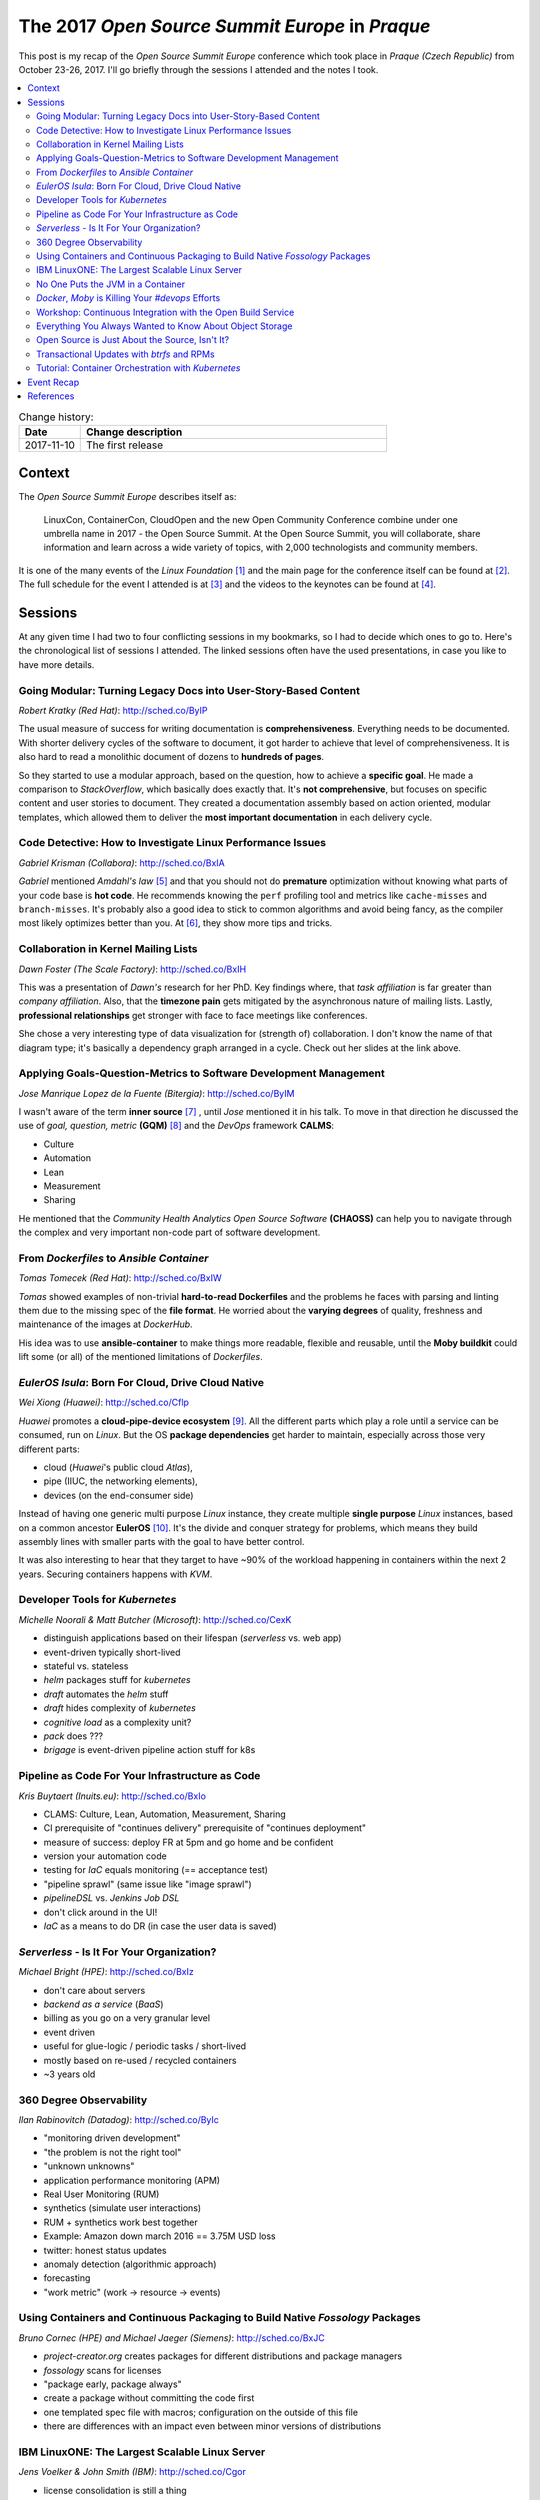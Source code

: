 
.. post:: 10 Nov, 2017
   :category: conferences
   :title: The 2017 Open Source Summit Europe in Praque

.. spelling::
   todo



================================================
The 2017 *Open Source Summit Europe* in *Praque*
================================================



This post is my recap of the *Open Source Summit Europe* conference which
took place in *Praque (Czech Republic)* from October 23-26, 2017. I'll go
briefly through the sessions I attended and the notes I took.



.. contents::
    :local:
    :backlinks: top



.. list-table:: Change history:
   :widths: 1 5
   :header-rows: 1

   * - Date
     - Change description
   * - 2017-11-10
     - The first release



Context
=======

The *Open Source Summit Europe* describes itself as:

    LinuxCon, ContainerCon, CloudOpen and the new Open Community
    Conference combine under one umbrella name in 2017 - the Open
    Source Summit. At the Open Source Summit, you will collaborate,
    share information and learn across a wide variety of topics,
    with 2,000 technologists and community members.

It is one of the many events of the *Linux Foundation* [#lfe]_
and the main page for the conference itself can be found at [#osself]_.
The full schedule for the event I attended is at [#ossesched]_ and the
videos to the keynotes can be found at [#osseyt]_.

.. image:: osse_2017_inspiration_everywhere_Vrh34Wh.JPG
   :height: 250px



Sessions
========

At any given time I had two to four conflicting sessions in my bookmarks,
so I had to decide which ones to go to. Here's the chronological list
of sessions I attended. The linked sessions often have the used presentations,
in case you like to have more details.




Going Modular: Turning Legacy Docs into User-Story-Based Content
----------------------------------------------------------------

*Robert Kratky (Red Hat)*: http://sched.co/ByIP

The usual measure of success for writing documentation is **comprehensiveness**.
Everything needs to be documented. With shorter delivery cycles of the software
to document, it got harder to achieve that level of comprehensiveness. It is
also hard to read a monolithic document of dozens to **hundreds of pages**.

So they started to use a modular approach, based on the question, how to
achieve a **specific goal**. He made a comparison to *StackOverflow*, which
basically does exactly that. It's **not comprehensive**, but focuses on
specific content and user stories to document. They created a documentation
assembly based on action oriented, modular templates, which allowed them to
deliver the **most important documentation** in each delivery cycle.



Code Detective: How to Investigate Linux Performance Issues
-----------------------------------------------------------

*Gabriel Krisman (Collabora)*: http://sched.co/BxIA

*Gabriel* mentioned *Amdahl's law* [#amdahl]_ and that you should not do
**premature** optimization without knowing what parts of your code base
is **hot code**. He recommends knowing the ``perf`` profiling tool and
metrics like ``cache-misses`` and ``branch-misses``. It's probably also
a good idea to stick to common algorithms and avoid being fancy, as the
compiler most likely optimizes better than you. At [#colla]_, they show
more tips and tricks.



Collaboration in Kernel Mailing Lists
-------------------------------------

*Dawn Foster (The Scale Factory)*: http://sched.co/BxIH

This was a presentation of *Dawn's* research for her PhD. Key findings where,
that *task affiliation* is far greater than *company affiliation*. Also,
that the **timezone pain** gets mitigated by the asynchronous nature of mailing
lists. Lastly, **professional relationships** get stronger with face to face
meetings like conferences.

She chose a very interesting type of data visualization for (strength of)
collaboration. I don't know the name of that diagram type; it's basically
a dependency graph arranged in a cycle. Check out her slides at the link
above.



Applying Goals-Question-Metrics to Software Development Management
------------------------------------------------------------------

*Jose Manrique Lopez de la Fuente (Bitergia)*: http://sched.co/ByIM

I wasn't aware of the term **inner source** [#inner]_ , until *Jose* mentioned
it in his talk. To move in that direction he discussed the use of
*goal, question, metric* **(GQM)** [#gqm]_ and the *DevOps* framework **CALMS**:

* Culture
* Automation
* Lean
* Measurement
* Sharing

He mentioned that the *Community Health Analytics Open Source Software*
**(CHAOSS)** can help you to navigate through the complex and very important
non-code part of software development.



From *Dockerfiles* to *Ansible Container*
-----------------------------------------

*Tomas Tomecek (Red Hat)*: http://sched.co/BxIW

*Tomas* showed examples of non-trivial **hard-to-read Dockerfiles** and
the problems he faces with parsing and linting them due to the missing
spec of the **file format**. He worried about the **varying degrees** of
quality, freshness and maintenance of the images at *DockerHub*.

His idea was to use **ansible-container** to make things more
readable, flexible and reusable, until the **Moby buildkit** could lift
some (or all) of the mentioned limitations of *Dockerfiles*.



*EulerOS Isula*: Born For Cloud, Drive Cloud Native
---------------------------------------------------

*Wei Xiong (Huawei)*: http://sched.co/Cflp

*Huawei* promotes a **cloud-pipe-device ecosystem** [#cpd]_. All the different
parts which play a role until a service can be consumed, run on *Linux*.
But the OS **package dependencies** get harder to maintain, especially across
those very different parts:

* cloud (*Huawei*'s public cloud *Atlas*),
* pipe (IIUC, the networking elements),
* devices (on the end-consumer side)

Instead of having one generic multi purpose *Linux* instance, they create
multiple **single purpose** *Linux* instances, based on a common ancestor
**EulerOS** [#euler]_. It's the divide and conquer strategy for problems,
which means they build assembly lines with smaller parts with the goal to
have better control.

It was also interesting to hear that they target to have ~90% of the workload
happening in containers within the next 2 years. Securing containers happens
with *KVM*.



Developer Tools for *Kubernetes*
--------------------------------

*Michelle Noorali & Matt Butcher (Microsoft)*: http://sched.co/CexK

.. todo:: TODO

* distinguish applications based on their lifespan (*serverless* vs. web app)
* event-driven typically short-lived
* stateful vs. stateless
* *helm* packages stuff for *kubernetes*
* *draft* automates the *helm* stuff
* *draft* hides complexity of *kubernetes*
* *cognitive load* as a complexity unit?
* *pack* does ???
* *brigage* is event-driven pipeline action stuff for k8s



Pipeline as Code For Your Infrastructure as Code
------------------------------------------------

*Kris Buytaert (Inuits.eu)*: http://sched.co/BxIo

.. todo:: TODO

* CLAMS: Culture, Lean, Automation, Measurement, Sharing
* CI prerequisite of "continues delivery" prerequisite of "continues deployment"
* measure of success: deploy FR at 5pm and go home and be confident
* version your automation code
* testing for *IaC* equals monitoring (== acceptance test)
* "pipeline sprawl" (same issue like "image sprawl")
* *pipelineDSL*  vs. *Jenkins Job DSL*
* don't click around in the UI!
* *IaC* as a means to do DR (in case the user data is saved)



*Serverless* - Is It For Your Organization?
-------------------------------------------

*Michael Bright (HPE)*: http://sched.co/BxIz

.. todo:: TODO

* don't care about servers
* *backend as a service* (*BaaS*)
* billing as you go on a very granular level
* event driven
* useful for glue-logic / periodic tasks / short-lived
* mostly based on re-used / recycled containers
* ~3 years old







360 Degree Observability
------------------------

*Ilan Rabinovitch (Datadog)*: http://sched.co/ByIc

.. todo:: TODO

* "monitoring driven development"
* "the problem is not the right tool"
* "unknown unknowns"
* application performance monitoring (APM)
* Real User Monitoring (RUM)
* synthetics (simulate user interactions)
* RUM + synthetics work best together
* Example: Amazon down march 2016 == 3.75M USD loss
* twitter: honest status updates
* anomaly detection (algorithmic approach)
* forecasting
* "work metric" (work -> resource -> events)




Using Containers and Continuous Packaging to Build Native *Fossology* Packages
------------------------------------------------------------------------------

*Bruno Cornec (HPE) and Michael Jaeger (Siemens)*: http://sched.co/BxJC

.. todo:: TODO

* *project-creator.org* creates packages for different distributions and package managers
* *fossology* scans for licenses
* "package early, package always"
* create a package without committing the code first
* one templated spec file with macros; configuration on the outside of this file
* there are differences with an impact even between minor versions of distributions





IBM LinuxONE: The Largest Scalable Linux Server
-----------------------------------------------

*Jens Voelker & John Smith (IBM)*: http://sched.co/Cgor

.. todo:: TODO

* license consolidation is still a thing
* gov + banking ~= 50% of users
* 12 machines with ~ 6000 Oracle databases ~= biggest deployment
* *sCaaS* and IBM Private Cloud are already on the slides
* DockerEE integrated LinuxONE into its CI pipeline
* microservice meshes and latency; throughput benefits from internal IO
* the scale cube
* Nov. 2017: DockerEE fully supported on Z
* SSC == Secure System Container
* large databases: avoid *sharding* as it adds performance penalties
* "open mainframe" project






No One Puts the JVM in a Container
----------------------------------

*Joerg Schad & Johannes Unterstein (Mesosphere)*: http://sched.co/BxIl

The gist of this talk was, be very aware of what you pack into a container
and what actually happens inside the container and on the host. An example
was given with a *Java* application. Apparently, before *Java8*, the
**JRE is not aware of cgroups** and uses host resources. And the hard limit on
memory controlled by *cgroups* means, that the docker process gets killed
when it reaches a state of over-consumption. With *Java8* and later, you
can use the **flags** ``UseCGroupMemoryLimitForHeap`` and
``UnlockExperimentalVMOptions``. With this, all the *namespace* and *cgroup*
mapping on the real resources get considered.



*Docker*, *Moby* is Killing Your `#devops` Efforts
--------------------------------------------------

*Kris Buytaert (Inuits.eu)*: http://sched.co/BxJd

It was an opinionated talk (which is good, that's why I go to conferences)
and *Kris* is obviously very passionate about **DevOps**. His main points
were, that Enterprises are afraid of (public) clouds and are in favor of
**"caged" private clouds**, where you emulate non-caged private clouds with huge
VMs (previously requested with an internal ticketing system) and run *Docker*
in it.

The actual problem, that **developers and operators don't talk to each other**
didn't get tackled, as a *Docker* container is treated now like a fancy tarball,
which gets thrown over the wall with *"works on my machine, I'm done"*.
To be precise, he didn't complain about **Docker** as a technology,
he was more worried about **how we use** this technology.



Workshop: Continuous Integration with the Open Build Service
------------------------------------------------------------

*Eduardo Navarro & Björn Geuken (SUSE Linux GmbH)*: http://sched.co/ByRq

The **open build service (OBS)** [#obs]_ can build **OS packages** for different
package managers and CPU architectures and distributions. It is based on
*kiwi* [#kiwi]_, an OS image builder. A *github* webhook integration is
available, so it should be possible to create a
**continuous integration with continuous delivery**
approach with it. A private installation of OBS is also possible.

To be honest, I didn't fully attend this workshop, as it conflicted with
another session I wanted to see, so I missed probably some information.
It sounded very promising though.



Everything You Always Wanted to Know About Object Storage
---------------------------------------------------------

*Erit Wasserman (Red Hat)*: http://sched.co/CnWI

The fun fact first, *Erit* let us know that *Ceph* got its name from
*Cephalopods* [#ceph]_ (squids, octopuses and suchlike). The high-level
differences between the common ways to store data are:

* **block storage** has no metadata but is fast
* **file system** has hierarchy and metadata and in-place writes
* **object storage** has flat namespace; objects are immutable

At least that's what I noted down, I was never a storage guy.
As the objects are immutable, each version of an object is a new object,
which means you need a retention policy to deal with the needed disk space.

Apparently, **Ceph** offers block, file and object storage and uses
**rados** as the underlying distributed object storage, while
**radosgw** lifts some limits of *rados* (I didn't get the details which
limits). As the single objects can be big, you need a way to be resilient
against network issues, so it divides single large objects into smaller ones
and does a **multipart upload**.



Open Source is Just About the Source, Isn't It?
-----------------------------------------------

*Isabel Drost-Fromm (Europace AG)*: http://sched.co/ByIo

*Isabel* talked about everything development related but the code, which is
great, as *"the messy problems are people problems"* and I have to agree.
The source code is only a small part of the project and the **community** is at
least as important as the code. She made excellent points about the
**different ways of communication**, trademarking, licensing, change management,
FAQs, work delegation and much more. Finding ways for newbies to replicate
correct behavior is important too. A lot to think about when you start
your next open source project.



Transactional Updates with *btrfs* and RPMs
-------------------------------------------

*Thorsten Kukuk (SUSE)*: http://sched.co/BxK2

*Thorsten* did a proof of concept with *btrfs*, a copy on write general
purpose filesystem to enable **transactional operating system updates** without
reboots. He uses the **btrfs subvolumes** (not to be confused with LVM volumes)
and their **snapshot** capability to achieve this. Unfortunately I didn't get
all the details, but having to never reboot again after an update sounds
like operators would love it.



Tutorial: Container Orchestration with *Kubernetes*
---------------------------------------------------

*Michael Steinfurth (B1 Systems GmbH)*: http://sched.co/ByRs

This session showed how **kubernetes** uses *etcd* for saving data.
You can run *etcd* on *kubernetes* itself or as dedicated servers
and you need at least **3 etcd nodes** to have a **quorum**.
The *etcd* clients have to advertise themselves to the peers.
*Michael* used **flanneld** for networking overlay and stored the
network configuration in *etcd* and the whole **etcd cluster** is then
aware of this new value. For all that, you can use **kubectl**,
a configuration tool and cluster CLI.



Event Recap
===========

It was a very good event; the quality of the sessions ans speakers was
excellent. Everything was well organized. The evening event on Wednesday
took place in the *Municipal House*, a gorgeous building (see image below).
I'm looking forward to the next event, October 22 - 24, 2018 in Edinburgh,
Scotland.

.. image:: municipal_house_praque_SXY5xEK.JPG
   :height: 250px



References
==========

.. [#lfe] http://events.linuxfoundation.org/

.. [#osself] http://events.linuxfoundation.org/events/open-source-summit-europe

.. [#ossesched] https://osseu17.sched.com/

.. [#osseyt] https://www.youtube.com/playlist?list=PLbzoR-pLrL6pISWAq-1cXP4_UZAyRtesk

.. [#amdahl] https://en.wikipedia.org/wiki/Amdahl%27s_law

.. [#colla] https://www.collabora.com/news-and-blog.html?blogs

.. [#inner] https://en.wikipedia.org/wiki/Inner_source

.. [#gqm] https://en.wikipedia.org/wiki/GQM

.. [#cpd] http://www1.huawei.com/en/static/HW-104296.pdf

.. [#euler] http://developer.huawei.com/ict/en/site-euleros/euleros-introduction

.. [#obs] http://openbuildservice.org/

.. [#ceph] https://en.wikipedia.org/wiki/Cephalopod

.. [#kiwi] https://github.com/openSUSE/kiwi
